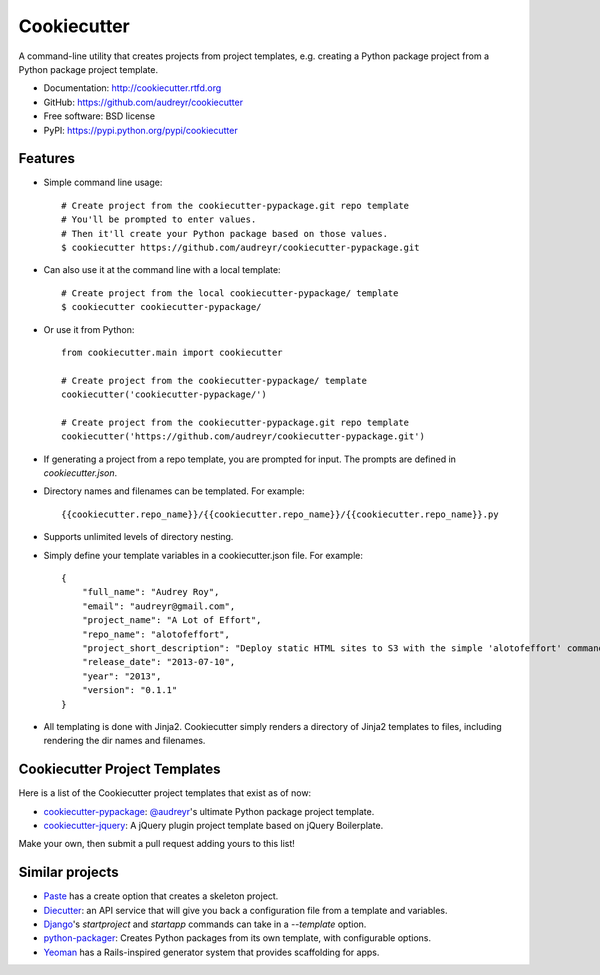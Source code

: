 =============
Cookiecutter
=============

.. image:: https://badge.fury.io/py/cookiecutter.png
    :target: http://badge.fury.io/py/cookiecutter
    
.. image:: https://travis-ci.org/audreyr/cookiecutter.png?branch=master
        :target: https://travis-ci.org/audreyr/cookiecutter

.. image:: https://pypip.in/d/cookiecutter/badge.png
        :target: https://crate.io/packages/cookiecutter?version=latest

A command-line utility that creates projects from project templates, e.g.
creating a Python package project from a Python package project template.

* Documentation: http://cookiecutter.rtfd.org
* GitHub: https://github.com/audreyr/cookiecutter
* Free software: BSD license
* PyPI: https://pypi.python.org/pypi/cookiecutter

Features
--------

* Simple command line usage::
    
    # Create project from the cookiecutter-pypackage.git repo template
    # You'll be prompted to enter values.
    # Then it'll create your Python package based on those values.
    $ cookiecutter https://github.com/audreyr/cookiecutter-pypackage.git

* Can also use it at the command line with a local template::

    # Create project from the local cookiecutter-pypackage/ template
    $ cookiecutter cookiecutter-pypackage/

* Or use it from Python::

    from cookiecutter.main import cookiecutter
    
    # Create project from the cookiecutter-pypackage/ template
    cookiecutter('cookiecutter-pypackage/')

    # Create project from the cookiecutter-pypackage.git repo template
    cookiecutter('https://github.com/audreyr/cookiecutter-pypackage.git')

* If generating a project from a repo template, you are prompted for input.
  The prompts are defined in `cookiecutter.json`.

* Directory names and filenames can be templated. For example::

    {{cookiecutter.repo_name}}/{{cookiecutter.repo_name}}/{{cookiecutter.repo_name}}.py

* Supports unlimited levels of directory nesting.

* Simply define your template variables in a cookiecutter.json file. For example::

    {
    	"full_name": "Audrey Roy",
    	"email": "audreyr@gmail.com",
    	"project_name": "A Lot of Effort",
    	"repo_name": "alotofeffort",
    	"project_short_description": "Deploy static HTML sites to S3 with the simple 'alotofeffort' command.",
    	"release_date": "2013-07-10",
    	"year": "2013",
    	"version": "0.1.1"
    }

* All templating is done with Jinja2. Cookiecutter simply renders a directory
  of Jinja2 templates to files, including rendering the dir names and filenames.

Cookiecutter Project Templates
------------------------------

Here is a list of the Cookiecutter project templates that exist as of now:

* `cookiecutter-pypackage`_: `@audreyr`_'s ultimate Python package project 
  template.
* `cookiecutter-jquery`_: A jQuery plugin project template based on jQuery
  Boilerplate.

Make your own, then submit a pull request adding yours to this list!

.. _`cookiecutter-pypackage`: https://github.com/audreyr/cookiecutter-pypackage
.. _`@audreyr`: https://github.com/audreyr/
.. _`cookiecutter-jquery`: https://github.com/audreyr/cookiecutter-jquery

Similar projects
----------------

* `Paste`_ has a create option that creates a skeleton project.

* `Diecutter`_: an API service that will give you back a configuration file from
  a template and variables. 
  
* `Django`_'s `startproject` and `startapp` commands can take in a `--template`
  option.

* `python-packager`_: Creates Python packages from its own template, with
  configurable options.

* `Yeoman`_ has a Rails-inspired generator system that provides scaffolding
  for apps.

.. _`Paste`: http://pythonpaste.org/script/#paster-create
.. _`Diecutter`: https://github.com/novagile/diecutter
.. _`Django`: https://docs.djangoproject.com/en/1.5/ref/django-admin/#django-admin-startproject
.. _`python-packager`: https://github.com/fcurella/python-packager
.. _`Yeoman`: https://github.com/yeoman/generator
